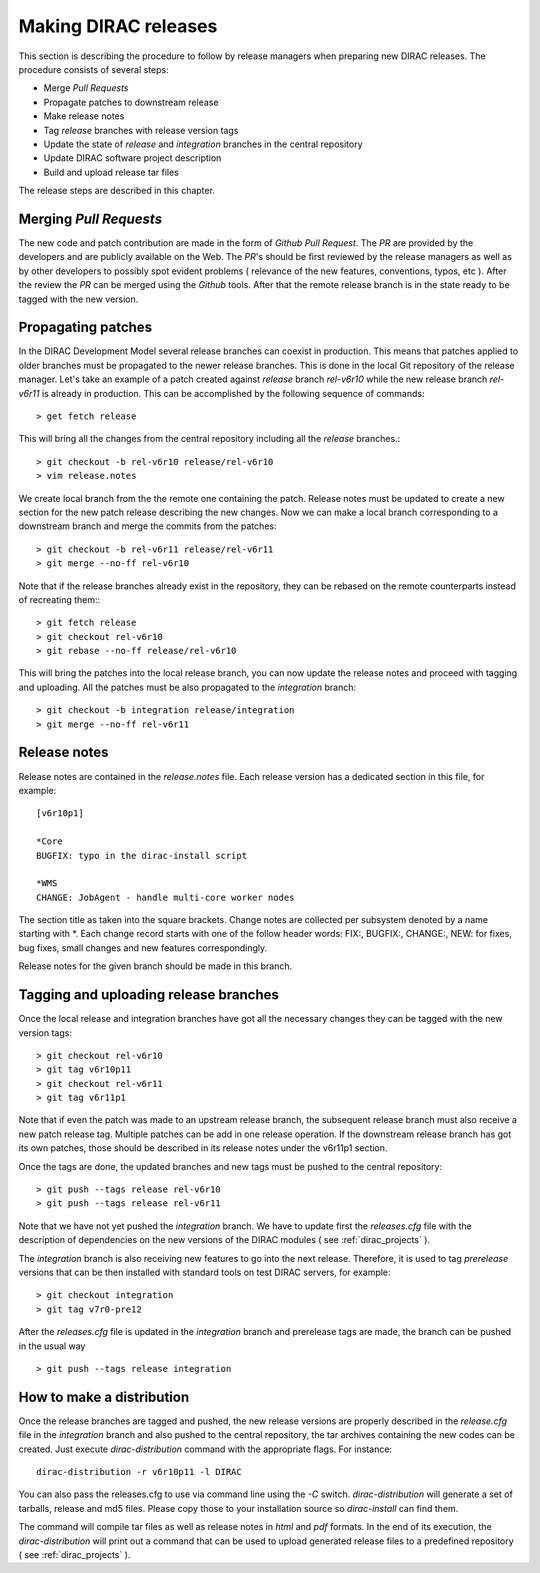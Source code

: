 .. _release_procedure:

=============================
Making DIRAC releases
=============================

This section is describing the procedure to follow by release managers
when preparing new DIRAC releases. The procedure consists of several
steps:

- Merge *Pull Requests* 
- Propagate patches to downstream release
- Make release notes
- Tag *release* branches with release version tags
- Update the state of *release* and *integration* branches in
  the central repository
- Update DIRAC software project description   
- Build and upload release tar files

The release steps are described in this chapter.

Merging *Pull Requests*
--------------------------

The new code and patch contribution are made in the form of *Github* *Pull Request*.
The *PR* are provided by the developers and are publicly available on the Web. 
The *PR*'s should be first reviewed by the release managers as well as by other
developers to possibly spot evident problems ( relevance of the new features,
conventions, typos, etc ). After the review the *PR* can be merged using the
*Github* tools. After that the remote release branch is in the state ready to
be tagged with the new version. 

Propagating patches
---------------------

In the DIRAC Development Model several release branches can coexist in production.
This means that patches applied to older branches must be propagated to the newer
release branches. This is done in the local Git repository of the release manager.
Let's take an example of a patch created against *release* branch *rel-v6r10* while
the new release branch *rel-v6r11* is already in production. This can be accomplished
by the following sequence of commands::
  
  > get fetch release
 
This will bring all the changes from the central repository including all the 
*release* branches.::
  
  > git checkout -b rel-v6r10 release/rel-v6r10
  > vim release.notes
  
We create local branch from the the remote one containing the patch. Release notes
must be updated to create a new section for the new patch release describing the
new changes. Now we can make a local branch corresponding to a downstream branch
and merge the commits from the patches::
  
  > git checkout -b rel-v6r11 release/rel-v6r11
  > git merge --no-ff rel-v6r10

Note that if the release branches already exist in the repository, they can be rebased
on the remote counterparts instead of recreating them:::

  > git fetch release
  > git checkout rel-v6r10
  > git rebase --no-ff release/rel-v6r10 

This will bring the patches into the local release branch, you can now update the release 
notes and proceed with tagging and uploading. All the patches must be also propagated
to the *integration* branch::

  > git checkout -b integration release/integration
  > git merge --no-ff rel-v6r11  


Release notes
--------------

Release notes are contained in the *release.notes* file. Each release version has a dedicated
section in this file, for example::

  [v6r10p1]
  
  *Core
  BUGFIX: typo in the dirac-install script
  
  *WMS
  CHANGE: JobAgent - handle multi-core worker nodes 

The section title as taken into the square brackets. Change notes are collected per subsystem
denoted by a name starting with \*. Each change record starts with one of the follow header
words: FIX:, BUGFIX:, CHANGE:, NEW: for fixes, bug fixes, small changes and new features
correspondingly.   

Release notes for the given branch should be made in this branch.

Tagging and uploading release branches
----------------------------------------

Once the local release and integration branches have got all the necessary
changes they can be tagged with the new version tags::

  > git checkout rel-v6r10
  > git tag v6r10p11
  > git checkout rel-v6r11
  > git tag v6r11p1
  
Note that if even the patch was made to an upstream release branch, the subsequent
release branch must also receive a new patch release tag. Multiple patches can be
add in one release operation. If the downstream release branch has got its own patches,
those should be described in its release notes under the v6r11p1 section. 

Once the tags are done, the updated branches and new tags must be pushed to the
central repository::

  > git push --tags release rel-v6r10
  > git push --tags release rel-v6r11

Note that we have not yet pushed the *integration* branch. We have to update
first the *releases.cfg* file with the description of dependencies on the
new versions of the DIRAC modules ( see :ref:`dirac_projects` ).

The *integration* branch is also receiving new features to go into the next release.
Therefore, it is used to tag *prerelease* versions that can be then installed
with standard tools on test DIRAC servers, for example::

  > git checkout integration
  > git tag v7r0-pre12
  
After the *releases.cfg* file is updated in the *integration* branch and prerelease
tags are made, the branch can be pushed in the usual way ::
 
  > git push --tags release integration     

How to make a distribution
-----------------------------

Once the release branches are tagged and pushed, the new release versions are
properly described in the *release.cfg* file in the *integration* branch and
also pushed to the central repository, the tar archives containing the new
codes can be created. Just execute *dirac-distribution* command with the appropriate 
flags. For instance::

 dirac-distribution -r v6r10p11 -l DIRAC 
 
You can also pass the releases.cfg to use via command line using the *-C* switch. *dirac-distribution* 
will generate a set of tarballs, release and md5 files. Please copy those to your installation source 
so *dirac-install* can find them. 

The command will compile tar files as well as release notes in *html* and *pdf* formats.
In the end of its execution, the *dirac-distribution* will print out a command that can be 
used to upload generated release files to a predefined repository ( see :ref:`dirac_projects` ).
